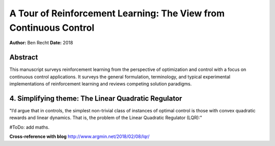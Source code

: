 ==================================================================
A Tour of Reinforcement Learning: The View from Continuous Control
==================================================================

**Author:** Ben Recht
**Date:** 2018

Abstract
--------

This manuscript surveys reinforcement learning from the perspective of optimization 
and control with a focus on continuous control applications. It surveys the general 
formulation, terminology, and typical experimental implementations of reinforcement 
learning and reviews competing solution paradigms.



4. Simplifying theme: The Linear Quadratic Regulator
----------------------------------------------------

"I’d argue that in controls, the simplest non-trivial class of instances of optimal 
control is those with convex quadratic rewards and linear dynamics. That is, the 
problem of the Linear Quadratic Regulator (LQR):"

#ToDo: add maths.

**Cross-reference with blog**
http://www.argmin.net/2018/02/08/lqr/
